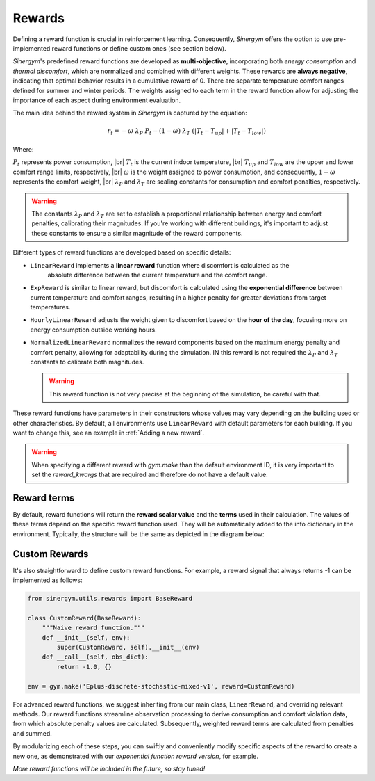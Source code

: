 #######
Rewards
#######

.. |br| raw:: html

   <br />

Defining a reward function is crucial in reinforcement learning. Consequently, *Sinergym* offers 
the option to use pre-implemented reward functions or define custom ones (see section below).

*Sinergym*'s predefined reward functions are developed as **multi-objective**, incorporating both 
*energy consumption* and *thermal discomfort*, which are normalized and combined with different weights. 
These rewards are **always negative**, indicating that optimal behavior results in a cumulative reward of 0. 
There are separate temperature comfort ranges defined for summer and winter periods. The weights assigned 
to each term in the reward function allow for adjusting the importance of each aspect during environment evaluation.

The main idea behind the reward system in *Sinergym* is captured by the equation:

.. math:: r_t = - \omega \ \lambda_P \ P_t - (1 - \omega) \ \lambda_T \ (|T_t - T_{up}| + |T_t - T_{low}|)

Where: 

:math:`P_t` represents power consumption, |br|
:math:`T_t` is the current indoor temperature, |br|
:math:`T_{up}` and :math:`T_{low}` are the upper and lower comfort range limits, respectively, |br|
:math:`\omega` is the weight assigned to power consumption, and consequently, :math:`1 - \omega` represents the comfort weight, |br|
:math:`\lambda_P` and :math:`\lambda_T` are scaling constants for consumption and comfort penalties, respectively.

.. warning:: The constants :math:`\lambda_P` and :math:`\lambda_T` are set to establish a proportional 
             relationship between energy and comfort penalties, calibrating their magnitudes. If you're working with different buildings, 
             it's important to adjust these constants to ensure a similar magnitude of the reward components.

Different types of reward functions are developed based on specific details:

-  ``LinearReward`` implements a **linear reward** function where discomfort is calculated as the 
    absolute difference between the current temperature and the comfort range.

-  ``ExpReward`` is similar to linear reward, but discomfort is calculated using the **exponential 
   difference** between current temperature and comfort ranges, resulting in a higher penalty for 
   greater deviations from target temperatures.

-  ``HourlyLinearReward`` adjusts the weight given to discomfort based on the **hour of the day**, 
   focusing more on energy consumption outside working hours.

- ``NormalizedLinearReward`` normalizes the reward components based on the maximum energy penalty 
  and comfort penalty, allowing for adaptability during the simulation. IN this reward is not required
  the :math:`\lambda_P` and :math:`\lambda_T` constants to calibrate both magnitudes.


  .. warning:: This reward function is not very precise at the beginning of the simulation, be careful with that.

These reward functions have parameters in their constructors whose values may vary depending on the building used
or other characteristics. By default, all environments use ``LinearReward`` with default parameters for each building. 
If you want to change this, see an example in :ref:`Adding a new reward`.

.. warning:: When specifying a different reward with `gym.make` than the 
             default environment ID, it is very important to set the `reward_kwargs` 
             that are required and therefore do not have a default value. 

***************
Reward terms
***************

By default, reward functions will return the **reward scalar value** and the **terms** used in their calculation. 
The values of these terms depend on the specific reward function used. They will be automatically 
added to the info dictionary in the environment. Typically, the structure will be the same as depicted 
in the diagram below:

.. image:: /_static/reward_terms.png
  :scale: 70 %
  :alt: Reward terms
  :align: center


***************
Custom Rewards
***************

It's also straightforward to define custom reward functions. For example, a reward signal that always returns -1 
can be implemented as follows:

.. code:: python

    from sinergym.utils.rewards import BaseReward

    class CustomReward(BaseReward):
        """Naive reward function."""
        def __init__(self, env):
            super(CustomReward, self).__init__(env)
        def __call__(self, obs_dict):
            return -1.0, {}

    env = gym.make('Eplus-discrete-stochastic-mixed-v1', reward=CustomReward)

For advanced reward functions, we suggest inheriting from our main class, ``LinearReward``, and overriding relevant methods. 
Our reward functions streamline observation processing to derive consumption and comfort violation data, from which absolute 
penalty values are calculated. Subsequently, weighted reward terms are calculated from penalties and summed.

.. image:: /_static/reward_structure.png
  :scale: 70 %
  :alt: Reward steps structure
  :align: center

By modularizing each of these steps, you can swiftly and conveniently modify specific aspects of the reward to create a new one, 
as demonstrated with our *exponential function reward version*, for example.

*More reward functions will be included in the future, so stay tuned!*

